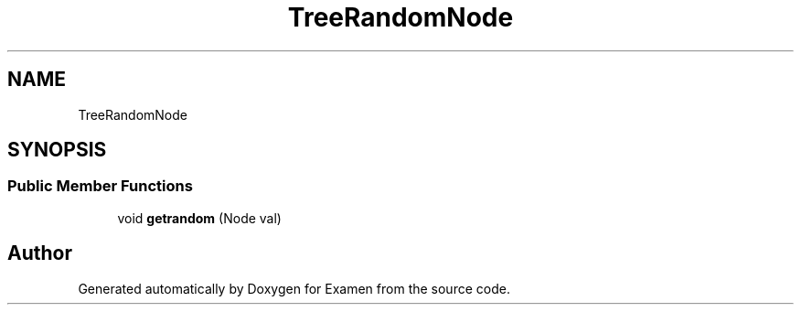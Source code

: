 .TH "TreeRandomNode" 3 "Fri Jan 28 2022" "Examen" \" -*- nroff -*-
.ad l
.nh
.SH NAME
TreeRandomNode
.SH SYNOPSIS
.br
.PP
.SS "Public Member Functions"

.in +1c
.ti -1c
.RI "void \fBgetrandom\fP (Node val)"
.br
.in -1c

.SH "Author"
.PP 
Generated automatically by Doxygen for Examen from the source code\&.
